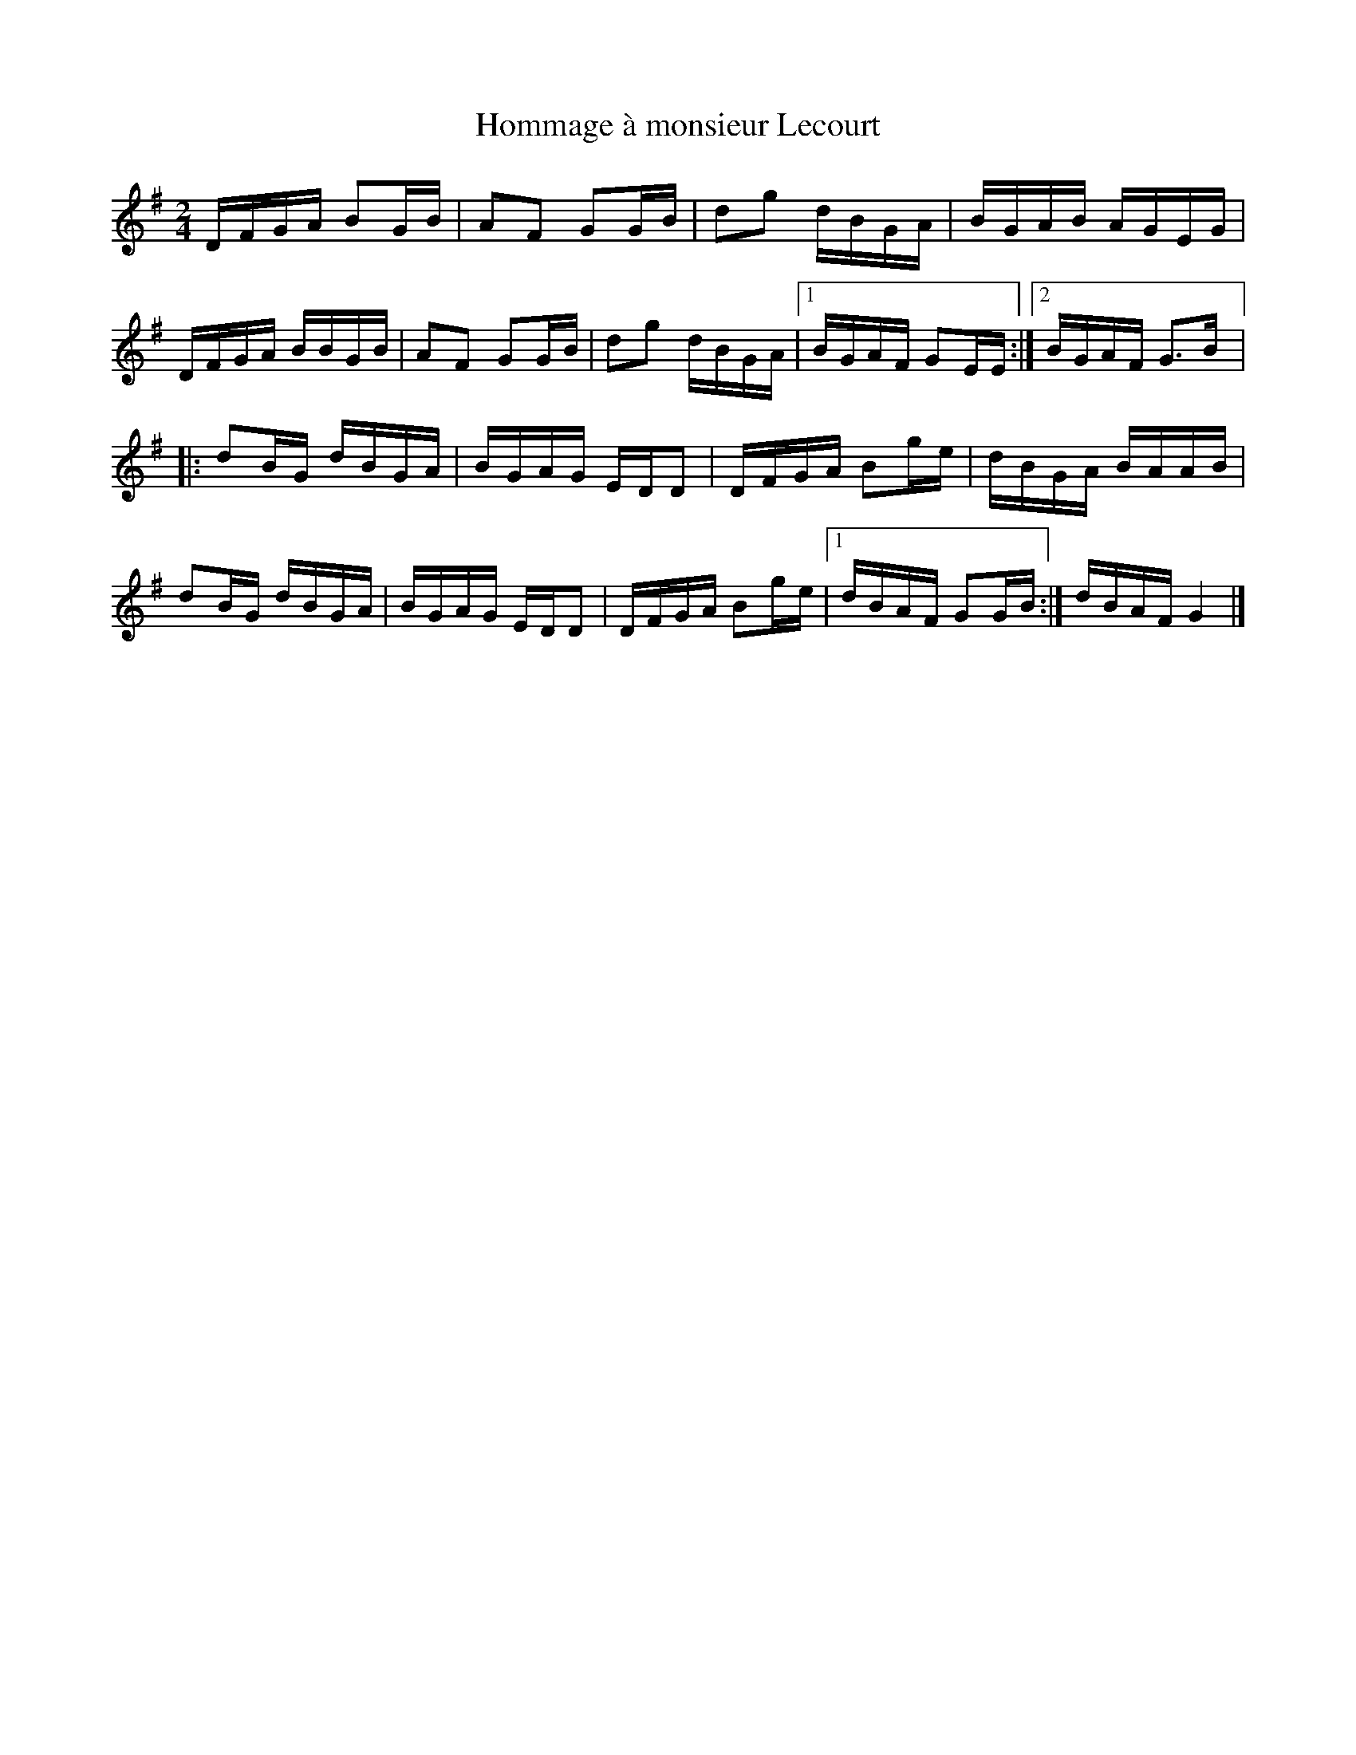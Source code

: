 X:99
T:Hommage \`a monsieur Lecourt
M:2/4
L:1/16
K:G
DFGA B2GB | A2F2 G2GB | d2g2 dBGA | BGAB AGEG |
DFGA BBGB | A2F2 G2GB | d2g2 dBGA |1 BGAF G2EE :|2 BGAF G3B |:
d2BG dBGA | BGAG EDD2 | DFGA B2ge | dBGA BAAB |
d2BG dBGA | BGAG EDD2 | DFGA B2ge |1 dBAF G2GB :| dBAF G4 |]

